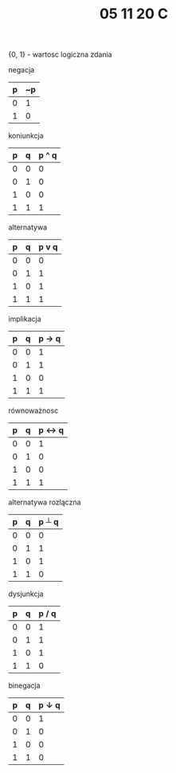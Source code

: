 #+TITLE: 05 11 20 C

# tablice/matryce logiczne

{0, 1} - wartosc logiczna zdania

negacja
| p | ~p|
|---|---|
| 0 | 1 |
| 1 | 0 |

koniunkcja
| p | q | p ^ q|
|---|---|------|
| 0 | 0 |   0  |
| 0 | 1 |   0  |
| 1 | 0 |   0  |
| 1 | 1 |   1  |

alternatywa
| p | q | p v q|
|---|---|------|
| 0 | 0 |   0  |
| 0 | 1 |   1  |
| 1 | 0 |   1  |
| 1 | 1 |   1  |

implikacja
| p | q | p -> q|
|---|---|-------|
| 0 | 0 |   1   |
| 0 | 1 |   1   |
| 1 | 0 |   0   |
| 1 | 1 |   1   |

równoważnosc
| p | q | p <-> q|
|---|---|--------|
| 0 | 0 |    1   |
| 0 | 1 |    0   |
| 1 | 0 |    0   |
| 1 | 1 |    1   |


alternatywa rozlączna
| p | q | p ┴ q |
|---|---|-------|
| 0 | 0 |   0   |
| 0 | 1 |   1   |
| 1 | 0 |   1   |
| 1 | 1 |   0   |

dysjunkcja
| p | q | p / q |
|---|---|-------|
| 0 | 0 |   1   |
| 0 | 1 |   1   |
| 1 | 0 |   1   |
| 1 | 1 |   0   |


binegacja
| p | q | p ↓ q |
|---|---|-------|
| 0 | 0 |   1   |
| 0 | 1 |   0   |
| 1 | 0 |   0   |
| 1 | 1 |   0   |
